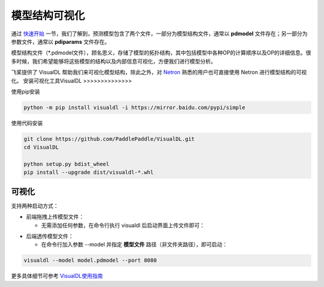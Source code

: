 模型结构可视化
==============

通过 `快速开始 <https://paddleinference.paddlepaddle.org.cn/quick_start/workflow.html>`_ 一节，我们了解到，预测模型包含了两个文件，一部分为模型结构文件，通常以 **pdmodel** 文件存在；另一部分为参数文件，通常以 **pdiparams** 文件存在。

模型结构文件（*.pdmodel文件），顾名思义，存储了模型的拓扑结构，其中包括模型中各种OP的计算顺序以及OP的详细信息。很多时候，我们希望能够将这些模型的结构以及内部信息可视化，方便我们进行模型分析。

飞桨提供了 VisualDL 帮助我们来可视化模型结构，除此之外，对 `Netron <https://github.com/lutzroeder/netron>`_ 熟悉的用户也可直接使用 Netron 进行模型结构的可视化。 
安装可视化工具VisualDL
>>>>>>>>>>>>>>

使用pip安装

.. code:: shell

	python -m pip install visualdl -i https://mirror.baidu.com/pypi/simple

使用代码安装

.. code:: shell

	git clone https://github.com/PaddlePaddle/VisualDL.git
	cd VisualDL

	python setup.py bdist_wheel
	pip install --upgrade dist/visualdl-*.whl

可视化
>>>>>>>>>>>>>>

支持两种启动方式：

- 前端拖拽上传模型文件：

  - 无需添加任何参数，在命令行执行 visualdl 后启动界面上传文件即可：


.. image:: https://user-images.githubusercontent.com/48054808/88628504-a8b66980-d0e0-11ea-908b-196d02ed1fa2.png


- 后端透传模型文件：

  - 在命令行加入参数 --model 并指定 **模型文件** 路径（非文件夹路径），即可启动：

.. code:: shell

	visualdl --model model.pdmodel --port 8080


.. image:: https://user-images.githubusercontent.com/48054808/88621327-b664f280-d0d2-11ea-9e76-e3fcfeea4e57.png


更多具体细节可参考 `VisualDL使用指南 <https://github.com/PaddlePaddle/VisualDL/blob/develop/docs/components/README_CN.md>`_